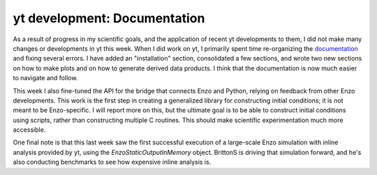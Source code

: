 yt development: Documentation
=============================

.. author: Matt

.. date: 1297078140.0

As a result of progress in my scientific goals, and the application of recent
yt developments to them, I did not make many changes or developments in yt this
week. When I did work on yt, I primarily spent time re-organizing the
`documentation <http://yt.enzotools.org/doc/>`_ and fixing several errors. I
have added an "installation" section, consolidated a few sections, and wrote
two new sections on how to make plots and on how to generate derived data
products.  I think that the documentation is now much easier to navigate and
follow.

This week I also fine-tuned the API for the bridge that connects Enzo
and Python, relying on feedback from other Enzo developments. This work is the
first step in creating a generalized library for constructing initial
conditions; it is not meant to be Enzo-specific.  I will report more on this,
but the ultimate goal is to be able to construct initial conditions using
scripts, rather than constructing multiple C routines. This should make
scientific experimentation much more accessible.

One final note is that this last week saw the first successful execution of a
large-scale Enzo simulation with inline analysis provided by yt, using the
`EnzoStaticOutputInMemory` object. BrittonS is driving that simulation forward,
and he's also conducting benchmarks to see how expensive inline analysis is.

